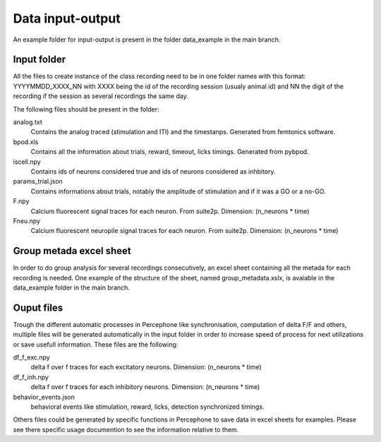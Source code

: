 Data input-output
=================

An example folder for input-output is present in the folder data_example in the main branch.

Input folder
---------------
All the files to create instance of the class recording need to be in one folder
names with this format: YYYYMMDD_XXXX_NN with XXXX being the id of the recording session (usualy animal id) and NN the digit of the recording
if the session as several recordings the same day.

The following files should be present in the folder:

analog.txt
    Contains the analog traced (stimulation and ITI) and the timestanps. Generated from femtonics software.
bpod.xls
    Contains all the information about trials, reward, timeout, licks timings. Generated from pybpod.
iscell.npy
    Contains ids of neurons considered true and ids of neurons considered as inhbitory.
params_trial.json
    Contains informations about trials, notably the amplitude of stimulation and if it was a GO or a no-GO.
F.npy
    Calcium fluorescent signal traces for each neuron. From suite2p.  Dimension: (n_neurons * time)
Fneu.npy
    Calcium fluorescent neuropile signal traces for each neuron. From suite2p. Dimension: (n_neurons * time)

Group metada excel sheet
-------------------------
In order to do group analysis for several recordings consecutively, an excel sheet containing all the metada for each
recording is needed. One example of the structure of the sheet, named group_metadata.xslx,
is avaiable in the data_example folder in the main branch.

Ouput files
---------------

Trough the different automatic processes in Percephone like synchronisation, computation of delta F/F and others,
multiple files will be generated automatically in the input folder in order to increase speed of process for next utilizations or save usefull information.
These files are the following:

df_f_exc.npy
    delta f over f traces for each excitatory neurons. Dimension: (n_neurons * time)
df_f_inh.npy
    delta f over f traces for each inhibitory neurons. Dimension: (n_neurons * time)
behavior_events.json
    behavioral events like stimulation, reward, licks, detection synchronized timings.

Others files could be generated by specific functions in Percephone to save data in excel sheets for examples.
Please see there specific usage documention to see the information relative to them.
